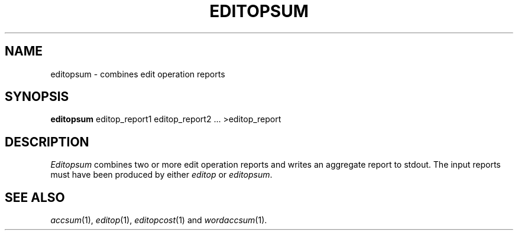 .TH EDITOPSUM 1
.SH NAME
editopsum \- combines edit operation reports
.SH SYNOPSIS
.B editopsum
editop_report1 editop_report2 ... >editop_report
.SH DESCRIPTION
.I Editopsum
combines two or more edit operation reports and writes an aggregate report
to stdout.  The input reports must have been produced by either
.I editop
or
.IR editopsum .
.SH "SEE ALSO"
.IR accsum (1),
.IR editop (1),
.IR editopcost (1)
and
.IR wordaccsum (1).
